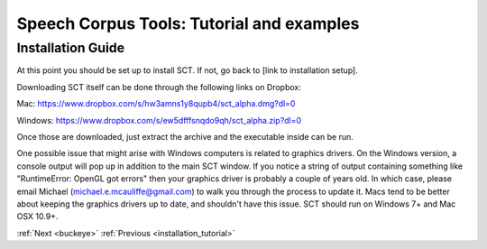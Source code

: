 .. _installation2:
******************************************
Speech Corpus Tools: Tutorial and examples
******************************************

Installation Guide
##################

At this point you should be set up to install SCT. If not, go back to [link to installation setup]. 

Downloading SCT itself can be done through the following links on Dropbox:

Mac: `<https://www.dropbox.com/s/hw3amns1y8qupb4/sct_alpha.dmg?dl=0>`_

Windows: `<https://www.dropbox.com/s/ew5dfffsnqdo9qh/sct_alpha.zip?dl=0>`_

Once those are downloaded, just extract the archive and the executable inside can be run.

One possible issue that might arise with Windows computers is related to graphics drivers.  On the Windows version, a console output will pop up in addition to the main SCT window.  If you notice a string of output containing something like "RuntimeError: OpenGL got errors" then your graphics driver is probably a couple of years old.  In which case, please email Michael (michael.e.mcauliffe@gmail.com) to walk you through the process to update it.  Macs tend to be better about keeping the graphics drivers up to date, and shouldn't have this issue.  SCT should run on Windows 7+ and Mac OSX 10.9+.


:ref:`Next <buckeye>`			:ref:`Previous <installation_tutorial>`




